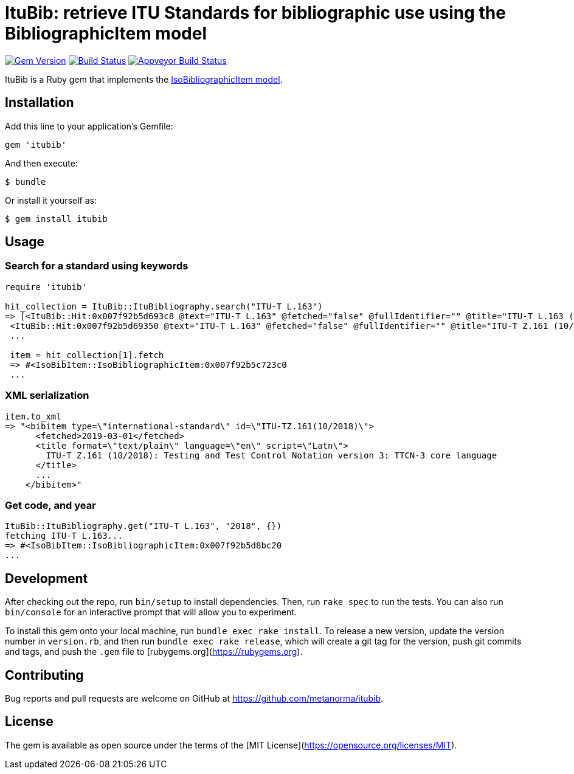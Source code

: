 = ItuBib: retrieve ITU Standards for bibliographic use using the BibliographicItem model

image:https://img.shields.io/gem/v/ituBib.svg["Gem Version", link="https://rubygems.org/gems/ituBib"]
image:https://travis-ci.com/metanorma/itubib.svg?branch=master["Build Status", link="https://travis-ci.com/metanorma/itubib"]
image:https://ci.appveyor.com/api/projects/status/fd39m2762jo8ve04?svg=true["Appveyor Build Status", link="https://ci.appveyor.com/project/ribose/itubib"]

ItuBib is a Ruby gem that implements the https://github.com/metanorma/metanorma-model-iso#iso-bibliographic-item[IsoBibliographicItem model].

== Installation

Add this line to your application's Gemfile:

[source,ruby]
----
gem 'itubib'
----

And then execute:

    $ bundle

Or install it yourself as:

    $ gem install itubib

== Usage

=== Search for a standard using keywords

[source,ruby]
----
require 'itubib'

hit_collection = ItuBib::ItuBibliography.search("ITU-T L.163")
=> [<ItuBib::Hit:0x007f92b5d693c8 @text="ITU-T L.163" @fetched="false" @fullIdentifier="" @title="ITU-T L.163 (11/2018)">,
 <ItuBib::Hit:0x007f92b5d69350 @text="ITU-T L.163" @fetched="false" @fullIdentifier="" @title="ITU-T Z.161 (10/2018)">]
 ...

 item = hit_collection[1].fetch
 => #<IsoBibItem::IsoBibliographicItem:0x007f92b5c723c0
 ...
----

=== XML serialization
[source,ruby]
----
item.to_xml
=> "<bibitem type=\"international-standard\" id=\"ITU-TZ.161(10/2018)\">
      <fetched>2019-03-01</fetched>
      <title format=\"text/plain\" language=\"en\" script=\"Latn\">
        ITU-T Z.161 (10/2018): Testing and Test Control Notation version 3: TTCN-3 core language
      </title>
      ...
    </bibitem>"
----

=== Get code, and year
[source,ruby]
----
ItuBib::ItuBibliography.get("ITU-T L.163", "2018", {})
fetching ITU-T L.163...
=> #<IsoBibItem::IsoBibliographicItem:0x007f92b5d8bc20
...
----

== Development

After checking out the repo, run `bin/setup` to install dependencies. Then, run `rake spec` to run the tests. You can also run `bin/console` for an interactive prompt that will allow you to experiment.

To install this gem onto your local machine, run `bundle exec rake install`. To release a new version, update the version number in `version.rb`, and then run `bundle exec rake release`, which will create a git tag for the version, push git commits and tags, and push the `.gem` file to [rubygems.org](https://rubygems.org).

== Contributing

Bug reports and pull requests are welcome on GitHub at https://github.com/metanorma/itubib.

== License

The gem is available as open source under the terms of the [MIT License](https://opensource.org/licenses/MIT).
